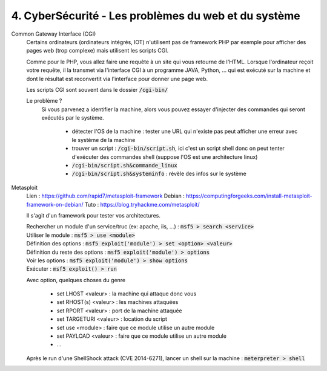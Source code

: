 =======================================================
4. CyberSécurité - Les problèmes du web et du système
=======================================================

Common Gateway Interface (CGI)
	Certains ordinateurs (ordinateurs intégrés, IOT)
	n'utilisent pas de framework PHP par exemple pour afficher des pages web (trop complexe)
	mais utilisent les scripts CGI.

	Comme pour le PHP, vous allez faire une requête à un site qui vous retourne de l'HTML.
	Lorsque l'ordinateur reçoit votre requête, il la transmet via l'interface CGI à un programme JAVA, Python, ...
	qui est exécuté sur la machine et dont le résultat est reconvertit via l'interface pour donner une page web.

	Les scripts CGI sont souvent dans le dossier :code:`/cgi-bin/`

	Le problème ?
		Si vous parvenez a identifier la machine, alors vous pouvez essayer d'injecter des commandes qui seront
		exécutés par le système.

			* détecter l'OS de la machine : tester une URL qui n'existe pas peut afficher une erreur avec le système de la machine
			* trouver un script : :code:`/cgi-bin/script.sh`, ici c'est un script shell donc on peut tenter d'exécuter des commandes shell (suppose l'OS est une architecture linux)
			* :code:`/cgi-bin/script.sh&commande_linux`
			* :code:`/cgi-bin/script.sh&systeminfo` : révèle des infos sur le système

Metasploit
	Lien : https://github.com/rapid7/metasploit-framework
	Debian : https://computingforgeeks.com/install-metasploit-framework-on-debian/
	Tuto : https://blog.tryhackme.com/metasploit/

	Il s'agit d'un framework pour tester vos architectures.

	| Rechercher un module d'un service/truc (ex: apache, iis, ...) : :code:`msf5 > search <service>`
	| Utiliser le module : :code:`msf5 > use <module>`
	| Définition des options : :code:`msf5 exploit('module') > set <option> <valeur>`
	| Définition du reste des options : :code:`msf5 exploit('module') > options`
	| Voir les options : :code:`msf5 exploit('module') > show options`
	| Exécuter : :code:`msf5 exploit() > run`

	Avec option, quelques choses du genre

		* set LHOST <valeur> : la machine qui attaque donc vous
		* set RHOST(s) <valeur> : les machines attaquées
		* set RPORT <valeur> : port de la machine attaquée
		* set TARGETURI <valeur> : location du script
		* set use <module> : faire que ce module utilise un autre module
		* set PAYLOAD <valeur> : faire que ce module utilise un autre module
		* ...

	| Après le run d'une ShellShock attack (CVE 2014-6271), lancer un shell sur la machine : :code:`meterpreter > shell`


